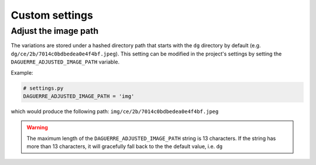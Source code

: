 Custom settings
===============

Adjust the image path
+++++++++++++++++++++

The variations are stored under a hashed directory path that starts with the
``dg`` directory by default (e.g. ``dg/ce/2b/7014c0bdbedea0e4f4bf.jpeg``).
This setting can be modified in the project's settings by setting the
``DAGUERRE_ADJUSTED_IMAGE_PATH`` variable.

Example:

.. code-block:: django

    # settings.py
    DAGUERRE_ADJUSTED_IMAGE_PATH = 'img'

which would produce the following path: ``img/ce/2b/7014c0bdbedea0e4f4bf.jpeg``


.. WARNING::
   The maximum length of the ``DAGUERRE_ADJUSTED_IMAGE_PATH`` string
   is 13 characters. If the string has more than 13 characters, it will
   gracefully fall back to the the default value, i.e. ``dg``
